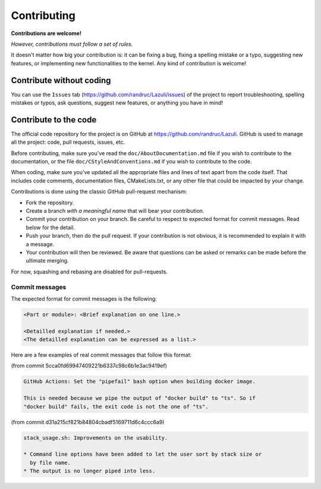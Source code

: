 ..
   SPDX-License-Identifier: GPL-3.0-only
   This file is part of Lazuli.
   Copyright (c) 2020, Remi Andruccioli <remi.andruccioli@gmail.com>

.. sectionauthor:: Remi Andruccioli <remi.andruccioli@gmail.com>

Contributing
============

**Contributions are welcome!**

*However, contributions must follow a set of rules.*

It doesn't matter how big your contribution is: it can be fixing a bug,
fixing a spelling mistake or a typo, suggesting new features, or implementing
new functionalities to the kernel.
Any kind of contribution is welcome!

Contribute without coding
-------------------------

You can use the ``Issues`` tab (`<https://github.com/randruc/Lazuli/issues>`_)
of the project to report troubleshooting, spelling mistakes or typos, ask
questions, suggest new features, or anything you have in mind!

Contribute to the code
----------------------

The official code repository for the project is on GitHub at
`<https://github.com/randruc/Lazuli>`_. GitHub is used to manage all the
project: code, pull requests, issues, etc.

Before contributing, make sure you've read the ``doc/AboutDocumentation.md``
file if you wish to contribute to the documentation, or the file
``doc/CStyleAndConventions.md`` if you wish to contribute to the code.

When coding, make sure you've updated all the appropriate files and lines of
text apart from the code itself. That includes code comments, documentation
files, CMakeLists.txt, or any other file that could be impacted by your change.

Contributions is done using the classic GitHub pull-request mechanism:

* Fork the repository.
* Create a branch *with a meaningful name* that will bear your contribution.
* Commit your contribution on your branch. Be careful to respect to expected
  format for commit messages. Read below for the detail.
* Push your branch, then do the pull request. If your contribution is not
  obvious, it is recommended to explain it with a message.
* Your contribution will then be reviewed. Be aware that questions can be asked
  or remarks can be made before the ultimate merging.

For now, squashing and rebasing are disabled for pull-requests.
  
Commit messages
^^^^^^^^^^^^^^^

The expected format for commit messages is the following:

.. code-block:: none

   <Part or module>: <Brief explanation on one line.>

   <Detailled explanation if needed.>
   <The detailled explanation can be expressed as a list.>

Here are a few examples of real commit messages that follow this format:

(from commit 5cca0fd69947409221b6337c98c6b1e3ac9419ef)

.. code-block:: none

   GitHub Actions: Set the "pipefail" bash option when building docker image.
    
   This is needed because we pipe the output of "docker build" to "ts". So if
   "docker build" fails, the exit code is not the one of "ts".


(from commit d31a215cf821b84804cbadf5169711d6c4ccc6a9)

.. code-block:: none

   stack_usage.sh: Improvements on the usability.
    
   * Command line options have been added to let the user sort by stack size or
     by file name.
   * The output is no longer piped into less.
